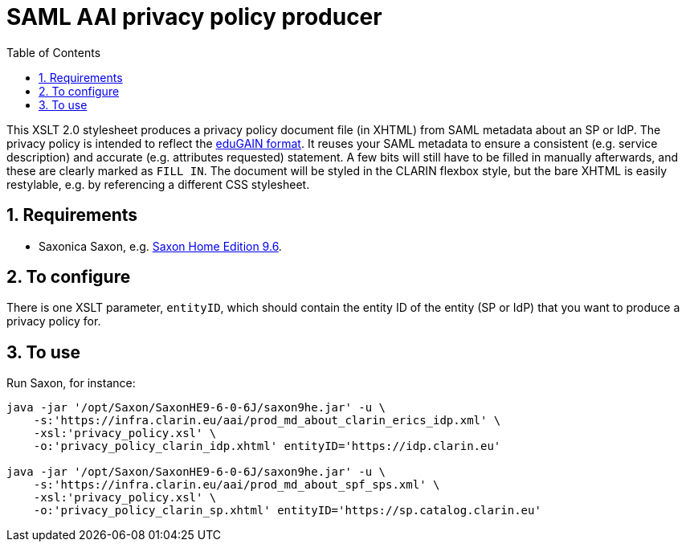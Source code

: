 = SAML AAI privacy policy producer
:icons: font
:toc: right
:toclevels: 4
:sectnums:
:source-highlighter: pygments

This XSLT 2.0 stylesheet produces a privacy policy document file (in XHTML) from SAML metadata about an SP or IdP. The privacy policy is intended to reflect the https://wiki.edugain.org/eduGAIN:Privacy_policy[eduGAIN format]. It reuses your SAML metadata to ensure a consistent (e.g. service description) and accurate (e.g. attributes requested) statement. A few bits will still have to be filled in manually afterwards, and these are clearly marked as `FILL IN`. The document will be styled in the CLARIN flexbox style, but the bare XHTML is easily restylable, e.g. by referencing a different CSS stylesheet.

== Requirements

* Saxonica Saxon, e.g. https://sourceforge.net/projects/saxon/files/Saxon-HE/9.6/[Saxon Home Edition 9.6].

== To configure

There is one XSLT parameter, `entityID`, which should contain the entity ID of the entity (SP or IdP) that you want to produce a privacy policy for.

== To use

Run Saxon, for instance:

[source,Sh]
----
java -jar '/opt/Saxon/SaxonHE9-6-0-6J/saxon9he.jar' -u \
    -s:'https://infra.clarin.eu/aai/prod_md_about_clarin_erics_idp.xml' \
    -xsl:'privacy_policy.xsl' \
    -o:'privacy_policy_clarin_idp.xhtml' entityID='https://idp.clarin.eu'

java -jar '/opt/Saxon/SaxonHE9-6-0-6J/saxon9he.jar' -u \
    -s:'https://infra.clarin.eu/aai/prod_md_about_spf_sps.xml' \
    -xsl:'privacy_policy.xsl' \
    -o:'privacy_policy_clarin_sp.xhtml' entityID='https://sp.catalog.clarin.eu'
----


